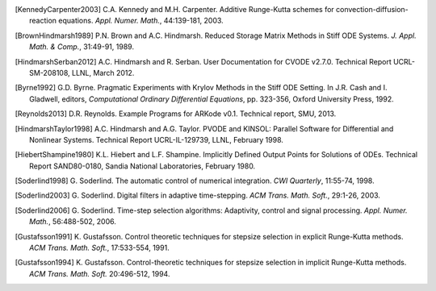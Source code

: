 .. _References:

.. only:: html

   References
   ==========

.. [KennedyCarpenter2003] C.A. Kennedy and M.H. Carpenter. Additive
   Runge-Kutta schemes for convection-diffusion-reaction
   equations. *Appl. Numer. Math.*, 44:139-181, 2003.

.. [BrownHindmarsh1989] P.N. Brown and A.C. Hindmarsh. Reduced Storage
   Matrix Methods in Stiff ODE Systems. *J. Appl. Math. & Comp.*,
   31:49-91, 1989.


.. [HindmarshSerban2012] A.C. Hindmarsh and R. Serban. User
   Documentation for CVODE v2.7.0. Technical Report UCRL-SM-208108,
   LLNL, March 2012.

.. [Byrne1992] G.D. Byrne. Pragmatic Experiments with Krylov Methods
   in the Stiff ODE Setting.  In J.R. Cash and I. Gladwell, editors,
   *Computational Ordinary Differential Equations*, pp. 323-356,
   Oxford University Press, 1992.

.. [Reynolds2013] D.R. Reynolds. Example Programs for ARKode
   v0.1.  Technical report, SMU, 2013.

.. [HindmarshTaylor1998] A.C. Hindmarsh and A.G. Taylor.  PVODE and
   KINSOL: Parallel Software for Differential and Nonlinear Systems.
   Technical Report UCRL-IL-129739, LLNL, February 1998.

.. [HiebertShampine1980] K.L. Hiebert and L.F. Shampine.  Implicitly
   Defined Output Points for Solutions of ODEs.  Technical Report
   SAND80-0180, Sandia National Laboratories, February 1980.

.. [Soderlind1998] G. Soderlind. The automatic control of numerical
   integration.  *CWI Quarterly*, 11:55-74, 1998.

.. [Soderlind2003] G. Soderlind. Digital filters in adaptive
   time-stepping.  *ACM Trans. Math. Soft.*, 29:1-26, 2003.

.. [Soderlind2006] G. Soderlind. Time-step selection algorithms:
   Adaptivity, control and signal processing. *Appl. Numer. Math.*,
   56:488-502, 2006. 

.. [Gustafsson1991] K. Gustafsson.  Control theoretic techniques for
   stepsize selection in explicit Runge-Kutta methods. *ACM
   Trans. Math. Soft.*, 17:533-554, 1991.

.. [Gustafsson1994] K. Gustafsson.  Control-theoretic techniques for
   stepsize selection in implicit Runge-Kutta methods. *ACM
   Trans. Math. Soft.* 20:496-512, 1994.

